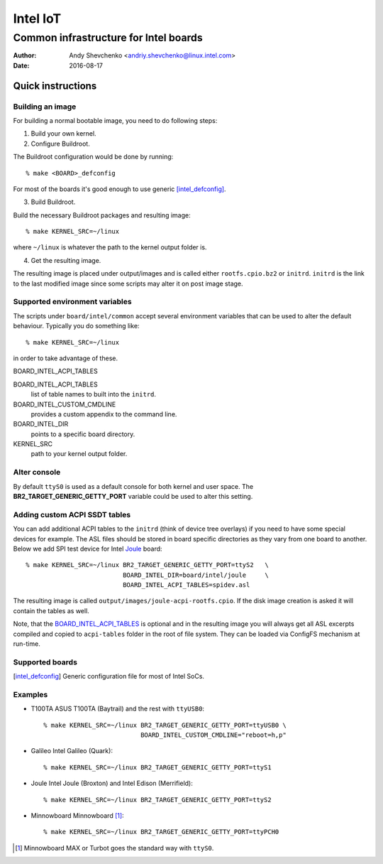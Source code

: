 ===========
 Intel IoT
===========

----------------------------------------
 Common infrastructure for Intel boards
----------------------------------------

:Author: Andy Shevchenko <andriy.shevchenko@linux.intel.com>
:Date: 2016-08-17

Quick instructions
------------------

Building an image
~~~~~~~~~~~~~~~~~

For building a normal bootable image, you need to do following steps:

1) Build your own kernel.

2) Configure Buildroot.

The Buildroot configuration would be done by running::

	% make <BOARD>_defconfig

For most of the boards it's good enough to use generic [intel_defconfig]_.

3) Build Buildroot.

Build the necessary Buildroot packages and resulting image::

	% make KERNEL_SRC=~/linux

where ``~/linux`` is whatever the path to the kernel output folder is.

4) Get the resulting image.

The resulting image is placed under output/images and is called either
``rootfs.cpio.bz2`` or ``initrd``. ``initrd`` is the link to the last modified
image since some scripts may alter it on post image stage.

Supported environment variables
~~~~~~~~~~~~~~~~~~~~~~~~~~~~~~~

The scripts under ``board/intel/common`` accept several environment variables
that can be used to alter the default behaviour. Typically you do something
like::

	% make KERNEL_SRC=~/linux

in order to take advantage of these.

_`BOARD_INTEL_ACPI_TABLES`

BOARD_INTEL_ACPI_TABLES
	list of table names to built into the ``initrd``.

BOARD_INTEL_CUSTOM_CMDLINE
	provides a custom appendix to the command line.

BOARD_INTEL_DIR
	points to a specific board directory.

KERNEL_SRC
	path to your kernel output folder.

Alter console
~~~~~~~~~~~~~

By default ``ttyS0`` is used as a default console for both kernel and
user space. The **BR2_TARGET_GENERIC_GETTY_PORT** variable could be used
to alter this setting.

Adding custom ACPI SSDT tables
~~~~~~~~~~~~~~~~~~~~~~~~~~~~~~

You can add additional ACPI tables to the ``initrd`` (think of device tree
overlays) if you need to have some special devices for example. The ASL files
should be stored in board specific directories as they vary from one board to
another. Below we add SPI test device for Intel `Joule`_ board::

	% make KERNEL_SRC=~/linux BR2_TARGET_GENERIC_GETTY_PORT=ttyS2	\
				  BOARD_INTEL_DIR=board/intel/joule	\
				  BOARD_INTEL_ACPI_TABLES=spidev.asl

The resulting image is called ``output/images/joule-acpi-rootfs.cpio``.
If the disk image creation is asked it will contain the tables as well.

Note, that the `BOARD_INTEL_ACPI_TABLES`_ is optional and in the resulting
image you will always get all ASL excerpts compiled and copied to
``acpi-tables`` folder in the root of file system. They can be loaded via
ConfigFS mechanism at run-time.

Supported boards
~~~~~~~~~~~~~~~~

.. [intel_defconfig] Generic configuration file for most of Intel SoCs.

Examples
~~~~~~~~

- _`T100TA` ASUS T100TA (Baytrail) and the rest with ``ttyUSB0``::

	% make KERNEL_SRC=~/linux BR2_TARGET_GENERIC_GETTY_PORT=ttyUSB0 \
				  BOARD_INTEL_CUSTOM_CMDLINE="reboot=h,p"

- _`Galileo` Intel Galileo (Quark)::

	% make KERNEL_SRC=~/linux BR2_TARGET_GENERIC_GETTY_PORT=ttyS1

- _`Joule` Intel Joule (Broxton) and Intel Edison (Merrifield)::

	% make KERNEL_SRC=~/linux BR2_TARGET_GENERIC_GETTY_PORT=ttyS2

- _`Minnowboard` Minnowboard [#]_::

	% make KERNEL_SRC=~/linux BR2_TARGET_GENERIC_GETTY_PORT=ttyPCH0

.. [#] Minnowboard MAX or Turbot goes the standard way with ``ttyS0``.
